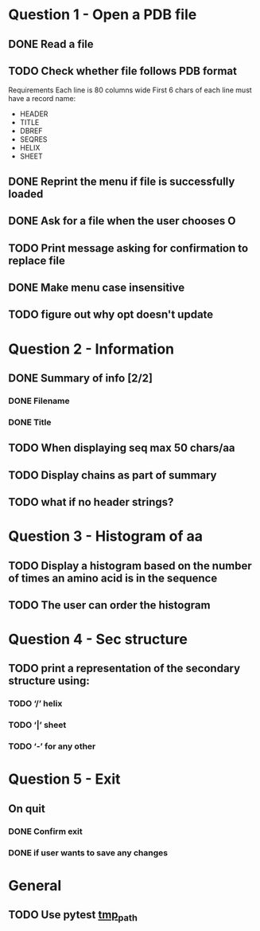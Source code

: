 * Question 1 - Open a PDB file
** DONE Read a file
** TODO Check whether file follows PDB format
Requirements
Each line is 80 columns wide
First 6 chars of each line must have a record name:
 - HEADER
 - TITLE
 - DBREF
 - SEQRES
 - HELIX
 - SHEET
** DONE Reprint the menu if file is successfully loaded
** DONE Ask for a file when the user chooses O
** TODO Print message asking for confirmation to replace file
** DONE Make menu case insensitive
** TODO figure out why opt doesn't update
* Question 2 -  Information
** DONE Summary of info [2/2]
*** DONE Filename
*** DONE Title
** TODO When displaying seq max 50 chars/aa
** TODO Display chains as part of summary
** TODO what if no header strings?
* Question 3 - Histogram of aa
** TODO Display a histogram based on the number of times an amino acid is in the sequence
** TODO The user can order the histogram
* Question 4 - Sec structure
** TODO print a representation of the secondary structure using:
*** TODO ‘/’ helix
*** TODO ‘|’  sheet
*** TODO ‘-’ for any other
* Question 5 - Exit
** On quit
*** DONE Confirm exit
*** DONE if user wants to save any changes
* General
** TODO Use pytest [[https://docs.pytest.org/en/latest/tmpdir.html#the-tmp-path-fixture][tmp_path]]

